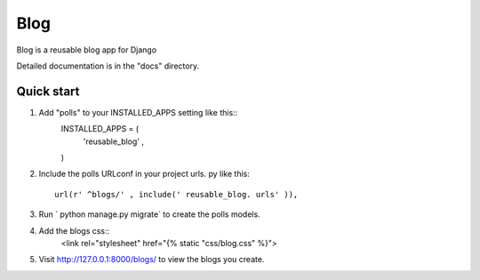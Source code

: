 =====
Blog
=====
Blog is a reusable blog app for Django

Detailed documentation is in the "docs" directory.

Quick start
-----------

1. Add "polls" to your INSTALLED_APPS setting like this::
	INSTALLED_APPS = (
		'reusable_blog' ,
	)

2. Include the polls URLconf in your project urls. py like this::
	
	url(r' ^blogs/' , include(' reusable_blog. urls' )),

3. Run ` python manage.py migrate` to create the polls models.

4. Add the blogs css::
	<link rel="stylesheet" href="{% static "css/blog.css" %}">

5. Visit http://127.0.0.1:8000/blogs/ to view the blogs you create.